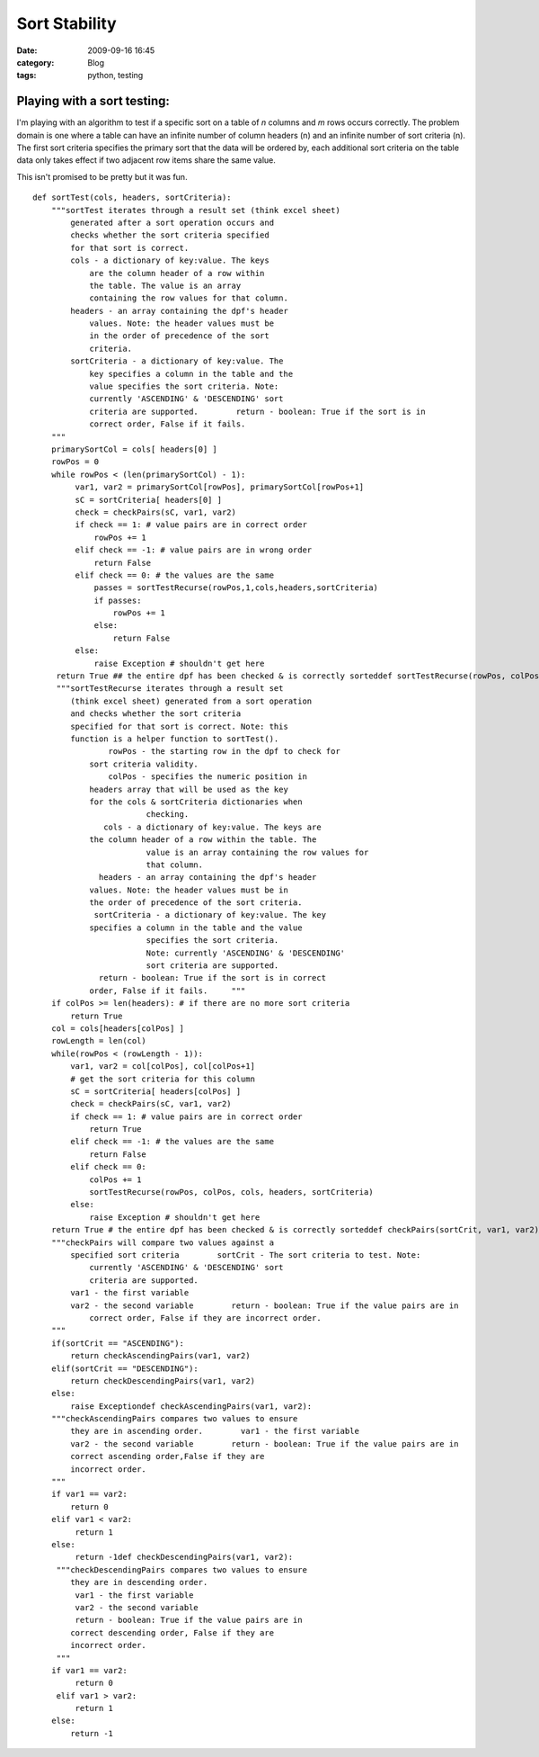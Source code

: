 Sort Stability
##############
:date: 2009-09-16 16:45
:category: Blog
:tags: python, testing

Playing with a sort testing:
~~~~~~~~~~~~~~~~~~~~~~~~~~~~~~~~~~~~~~

I'm playing with an algorithm to test if a specific sort on a table of
*n* columns and *m* rows occurs correctly. The problem domain is one
where a table can have an infinite number of column headers (n) and an
infinite number of sort criteria (n). The first sort criteria specifies
the primary sort that the data will be ordered by, each additional sort
criteria on the table data only takes effect if two adjacent row items
share the same value.

This isn't promised to be pretty but it was fun.

::

    def sortTest(cols, headers, sortCriteria):
        """sortTest iterates through a result set (think excel sheet)
            generated after a sort operation occurs and
            checks whether the sort criteria specified
            for that sort is correct.
            cols - a dictionary of key:value. The keys
                are the column header of a row within
                the table. The value is an array
                containing the row values for that column.
            headers - an array containing the dpf's header
                values. Note: the header values must be
                in the order of precedence of the sort
                criteria.
            sortCriteria - a dictionary of key:value. The
                key specifies a column in the table and the
                value specifies the sort criteria. Note:
                currently 'ASCENDING' & 'DESCENDING' sort
                criteria are supported.        return - boolean: True if the sort is in
                correct order, False if it fails.
        """
        primarySortCol = cols[ headers[0] ]
        rowPos = 0
        while rowPos < (len(primarySortCol) - 1):
             var1, var2 = primarySortCol[rowPos], primarySortCol[rowPos+1]
             sC = sortCriteria[ headers[0] ]
             check = checkPairs(sC, var1, var2)
             if check == 1: # value pairs are in correct order
                 rowPos += 1
             elif check == -1: # value pairs are in wrong order
                 return False
             elif check == 0: # the values are the same
                 passes = sortTestRecurse(rowPos,1,cols,headers,sortCriteria)
                 if passes:
                     rowPos += 1
                 else:
                     return False
             else:
                 raise Exception # shouldn't get here
         return True ## the entire dpf has been checked & is correctly sorteddef sortTestRecurse(rowPos, colPos, cols, headers, sortCriteria):
         """sortTestRecurse iterates through a result set
            (think excel sheet) generated from a sort operation
            and checks whether the sort criteria
            specified for that sort is correct. Note: this
            function is a helper function to sortTest().
                    rowPos - the starting row in the dpf to check for
                sort criteria validity.
                    colPos - specifies the numeric position in
                headers array that will be used as the key
                for the cols & sortCriteria dictionaries when
                            checking.
                   cols - a dictionary of key:value. The keys are
                the column header of a row within the table. The
                            value is an array containing the row values for
                            that column.
                  headers - an array containing the dpf's header
                values. Note: the header values must be in
                the order of precedence of the sort criteria.
                 sortCriteria - a dictionary of key:value. The key
                specifies a column in the table and the value
                            specifies the sort criteria.
                            Note: currently 'ASCENDING' & 'DESCENDING'
                            sort criteria are supported.
                  return - boolean: True if the sort is in correct
                order, False if it fails.     """
        if colPos >= len(headers): # if there are no more sort criteria
            return True
        col = cols[headers[colPos] ]
        rowLength = len(col)
        while(rowPos < (rowLength - 1)):
            var1, var2 = col[colPos], col[colPos+1]
            # get the sort criteria for this column
            sC = sortCriteria[ headers[colPos] ]
            check = checkPairs(sC, var1, var2)
            if check == 1: # value pairs are in correct order
                return True
            elif check == -1: # the values are the same
                return False
            elif check == 0:
                colPos += 1
                sortTestRecurse(rowPos, colPos, cols, headers, sortCriteria)
            else:
                raise Exception # shouldn't get here
        return True # the entire dpf has been checked & is correctly sorteddef checkPairs(sortCrit, var1, var2):
        """checkPairs will compare two values against a
            specified sort criteria        sortCrit - The sort criteria to test. Note:
                currently 'ASCENDING' & 'DESCENDING' sort
                criteria are supported.
            var1 - the first variable
            var2 - the second variable        return - boolean: True if the value pairs are in
                correct order, False if they are incorrect order.
        """
        if(sortCrit == "ASCENDING"):
            return checkAscendingPairs(var1, var2)
        elif(sortCrit == "DESCENDING"):
            return checkDescendingPairs(var1, var2)
        else:
            raise Exceptiondef checkAscendingPairs(var1, var2):
        """checkAscendingPairs compares two values to ensure
            they are in ascending order.        var1 - the first variable
            var2 - the second variable        return - boolean: True if the value pairs are in
            correct ascending order,False if they are
            incorrect order.
        """
        if var1 == var2:
            return 0
        elif var1 < var2:
             return 1
        else:
             return -1def checkDescendingPairs(var1, var2):
         """checkDescendingPairs compares two values to ensure
            they are in descending order.
             var1 - the first variable
             var2 - the second variable
             return - boolean: True if the value pairs are in
            correct descending order, False if they are
            incorrect order.
         """
        if var1 == var2:
             return 0
         elif var1 > var2:
             return 1
        else:
            return -1
